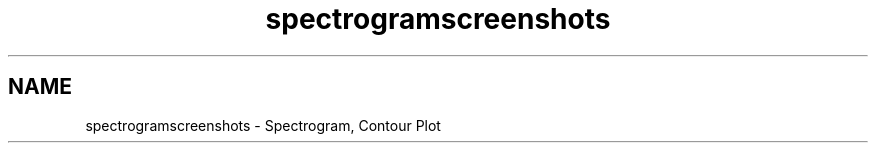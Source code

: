 .TH "spectrogramscreenshots" 3 "Wed Jan 2 2019" "Version 6.1.4" "Qwt User's Guide" \" -*- nroff -*-
.ad l
.nh
.SH NAME
spectrogramscreenshots \- Spectrogram, Contour Plot 
         
